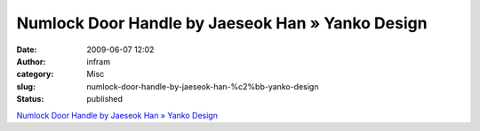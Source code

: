 Numlock Door Handle by Jaeseok Han » Yanko Design
#################################################
:date: 2009-06-07 12:02
:author: infram
:category: Misc
:slug: numlock-door-handle-by-jaeseok-han-%c2%bb-yanko-design
:status: published

`Numlock Door Handle by Jaeseok Han » Yanko
Design <http://www.yankodesign.com/2009/05/29/twist-shout-about-forgotting-the-code/>`__
